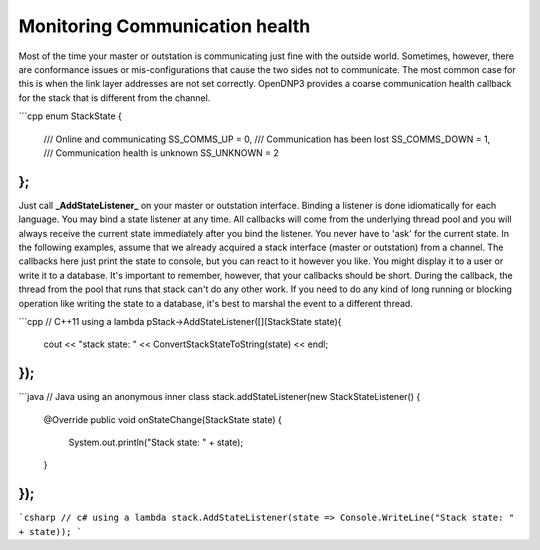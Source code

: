 Monitoring Communication health
===============================

Most of the time your master or outstation is communicating just fine with the outside world. Sometimes, however, there are conformance issues or mis-configurations that cause the two sides not to communicate. The most common case for this is when the link layer addresses are not set correctly. OpenDNP3 provides a coarse communication health callback for the stack that is different from the channel.

```cpp
enum StackState {
        /// Online and communicating
	SS_COMMS_UP = 0,
        /// Communication has been lost
	SS_COMMS_DOWN = 1,
        /// Communication health is unknown
	SS_UNKNOWN = 2
};
```

Just call **_AddStateListener_** on your master or outstation interface. Binding a listener is done idiomatically for each language. You may bind a state listener at any time. All callbacks will come from the underlying thread pool and you will always receive the current state immediately after you bind the listener. You never have to 'ask' for the current state. In the following examples, assume that we already acquired a stack interface (master or outstation) from a channel. The callbacks here just print the state to console, but you can react to it however you like. You might display it to a user or write it to a database. It's important to remember, however, that your callbacks should be short. During the callback, the thread from the pool that runs that stack can't do any other work. If you need to do any kind of long running or blocking operation like writing the state to a database, it's best to marshal the event to a different thread.

```cpp
// C++11 using a lambda
pStack->AddStateListener([](StackState state){
  cout << "stack state: " << ConvertStackStateToString(state) << endl;
});
```

```java
// Java using an anonymous inner class
stack.addStateListener(new StackStateListener() {
  @Override
  public void onStateChange(StackState state) {
    System.out.println("Stack state: " + state);
  }
});
```

```csharp
// c# using a lambda
stack.AddStateListener(state => Console.WriteLine("Stack state: " + state));
```
